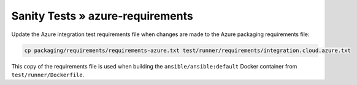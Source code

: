 Sanity Tests » azure-requirements
=================================

Update the Azure integration test requirements file when changes are made to the Azure packaging requirements file:

.. code-block:: bash

    cp packaging/requirements/requirements-azure.txt test/runner/requirements/integration.cloud.azure.txt

This copy of the requirements file is used when building the ``ansible/ansible:default`` Docker container from ``test/runner/Dockerfile``.
